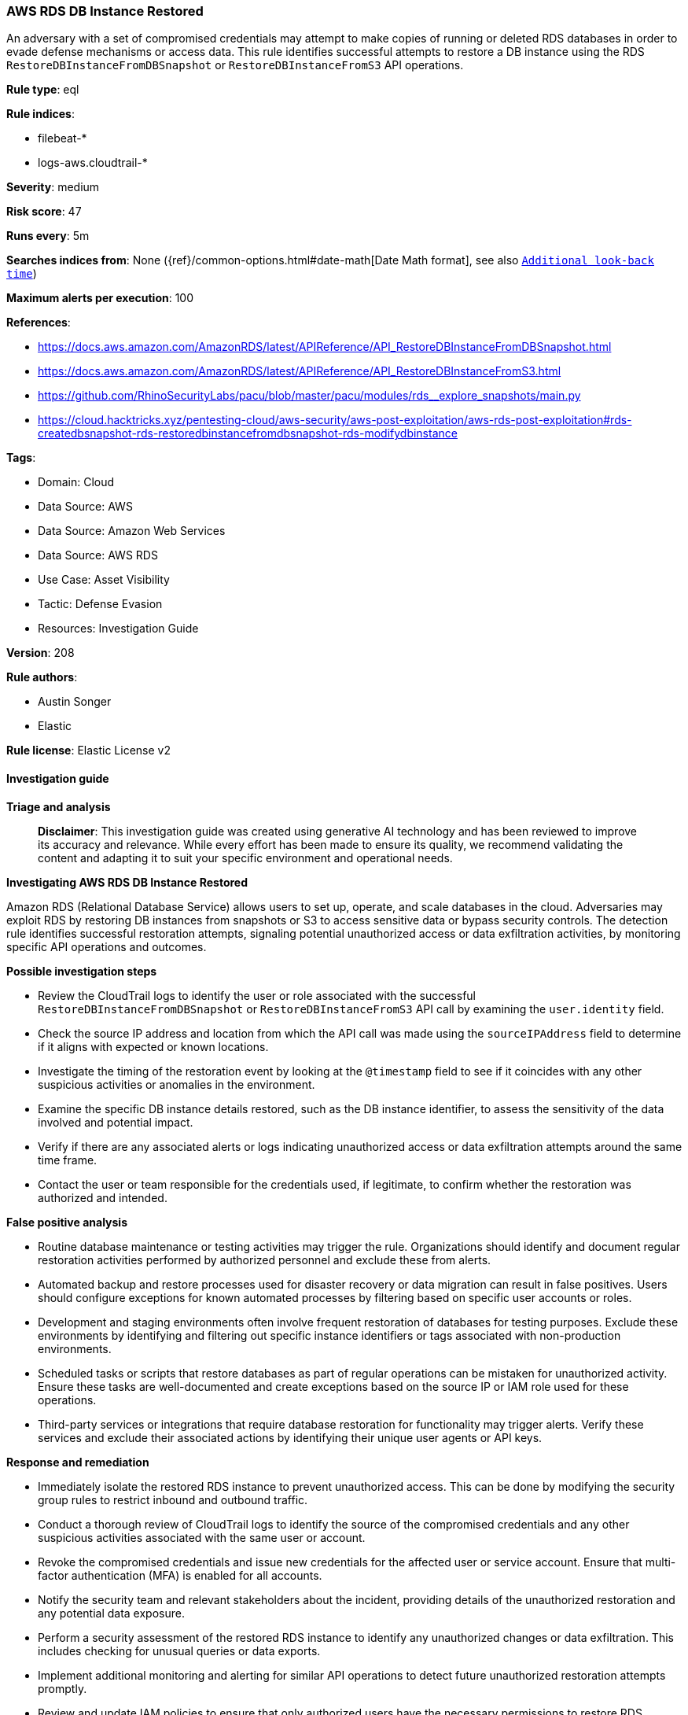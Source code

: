 [[prebuilt-rule-8-14-21-aws-rds-db-instance-restored]]
=== AWS RDS DB Instance Restored

An adversary with a set of compromised credentials may attempt to make copies of running or deleted RDS databases in order to evade defense mechanisms or access data. This rule identifies successful attempts to restore a DB instance using the RDS `RestoreDBInstanceFromDBSnapshot` or `RestoreDBInstanceFromS3` API operations.

*Rule type*: eql

*Rule indices*: 

* filebeat-*
* logs-aws.cloudtrail-*

*Severity*: medium

*Risk score*: 47

*Runs every*: 5m

*Searches indices from*: None ({ref}/common-options.html#date-math[Date Math format], see also <<rule-schedule, `Additional look-back time`>>)

*Maximum alerts per execution*: 100

*References*: 

* https://docs.aws.amazon.com/AmazonRDS/latest/APIReference/API_RestoreDBInstanceFromDBSnapshot.html
* https://docs.aws.amazon.com/AmazonRDS/latest/APIReference/API_RestoreDBInstanceFromS3.html
* https://github.com/RhinoSecurityLabs/pacu/blob/master/pacu/modules/rds__explore_snapshots/main.py
* https://cloud.hacktricks.xyz/pentesting-cloud/aws-security/aws-post-exploitation/aws-rds-post-exploitation#rds-createdbsnapshot-rds-restoredbinstancefromdbsnapshot-rds-modifydbinstance

*Tags*: 

* Domain: Cloud
* Data Source: AWS
* Data Source: Amazon Web Services
* Data Source: AWS RDS
* Use Case: Asset Visibility
* Tactic: Defense Evasion
* Resources: Investigation Guide

*Version*: 208

*Rule authors*: 

* Austin Songer
* Elastic

*Rule license*: Elastic License v2


==== Investigation guide



*Triage and analysis*


> **Disclaimer**:
> This investigation guide was created using generative AI technology and has been reviewed to improve its accuracy and relevance. While every effort has been made to ensure its quality, we recommend validating the content and adapting it to suit your specific environment and operational needs.


*Investigating AWS RDS DB Instance Restored*


Amazon RDS (Relational Database Service) allows users to set up, operate, and scale databases in the cloud. Adversaries may exploit RDS by restoring DB instances from snapshots or S3 to access sensitive data or bypass security controls. The detection rule identifies successful restoration attempts, signaling potential unauthorized access or data exfiltration activities, by monitoring specific API operations and outcomes.


*Possible investigation steps*


- Review the CloudTrail logs to identify the user or role associated with the successful `RestoreDBInstanceFromDBSnapshot` or `RestoreDBInstanceFromS3` API call by examining the `user.identity` field.
- Check the source IP address and location from which the API call was made using the `sourceIPAddress` field to determine if it aligns with expected or known locations.
- Investigate the timing of the restoration event by looking at the `@timestamp` field to see if it coincides with any other suspicious activities or anomalies in the environment.
- Examine the specific DB instance details restored, such as the DB instance identifier, to assess the sensitivity of the data involved and potential impact.
- Verify if there are any associated alerts or logs indicating unauthorized access or data exfiltration attempts around the same time frame.
- Contact the user or team responsible for the credentials used, if legitimate, to confirm whether the restoration was authorized and intended.


*False positive analysis*


- Routine database maintenance or testing activities may trigger the rule. Organizations should identify and document regular restoration activities performed by authorized personnel and exclude these from alerts.
- Automated backup and restore processes used for disaster recovery or data migration can result in false positives. Users should configure exceptions for known automated processes by filtering based on specific user accounts or roles.
- Development and staging environments often involve frequent restoration of databases for testing purposes. Exclude these environments by identifying and filtering out specific instance identifiers or tags associated with non-production environments.
- Scheduled tasks or scripts that restore databases as part of regular operations can be mistaken for unauthorized activity. Ensure these tasks are well-documented and create exceptions based on the source IP or IAM role used for these operations.
- Third-party services or integrations that require database restoration for functionality may trigger alerts. Verify these services and exclude their associated actions by identifying their unique user agents or API keys.


*Response and remediation*


- Immediately isolate the restored RDS instance to prevent unauthorized access. This can be done by modifying the security group rules to restrict inbound and outbound traffic.
- Conduct a thorough review of CloudTrail logs to identify the source of the compromised credentials and any other suspicious activities associated with the same user or account.
- Revoke the compromised credentials and issue new credentials for the affected user or service account. Ensure that multi-factor authentication (MFA) is enabled for all accounts.
- Notify the security team and relevant stakeholders about the incident, providing details of the unauthorized restoration and any potential data exposure.
- Perform a security assessment of the restored RDS instance to identify any unauthorized changes or data exfiltration. This includes checking for unusual queries or data exports.
- Implement additional monitoring and alerting for similar API operations to detect future unauthorized restoration attempts promptly.
- Review and update IAM policies to ensure that only authorized users have the necessary permissions to restore RDS instances, reducing the risk of future incidents.

==== Rule query


[source, js]
----------------------------------
any where event.dataset == "aws.cloudtrail"
    and event.provider == "rds.amazonaws.com"
    and event.action in ("RestoreDBInstanceFromDBSnapshot", "RestoreDBInstanceFromS3")
    and event.outcome == "success"

----------------------------------

*Framework*: MITRE ATT&CK^TM^

* Tactic:
** Name: Defense Evasion
** ID: TA0005
** Reference URL: https://attack.mitre.org/tactics/TA0005/
* Technique:
** Name: Modify Cloud Compute Infrastructure
** ID: T1578
** Reference URL: https://attack.mitre.org/techniques/T1578/
* Sub-technique:
** Name: Create Cloud Instance
** ID: T1578.002
** Reference URL: https://attack.mitre.org/techniques/T1578/002/
* Sub-technique:
** Name: Revert Cloud Instance
** ID: T1578.004
** Reference URL: https://attack.mitre.org/techniques/T1578/004/
